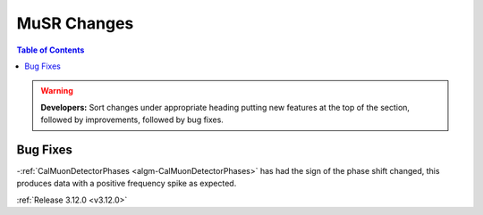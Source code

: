 ============
MuSR Changes
============

.. contents:: Table of Contents
   :local:

.. warning:: **Developers:** Sort changes under appropriate heading
    putting new features at the top of the section, followed by
    improvements, followed by bug fixes.

Bug Fixes
---------
-:ref:`CalMuonDetectorPhases <algm-CalMuonDetectorPhases>` has had the sign of the phase shift changed, this produces data with a positive frequency spike as expected.


:ref:`Release 3.12.0 <v3.12.0>`